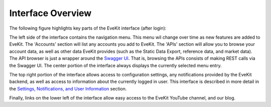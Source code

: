 Interface Overview
==================

The following figure highlights key parts of the EveKit interface (after login):

.. image:: ui_guide_frontpage.png
   :scale: 90%
   :alt: EveKit UI Overview
   :align: center

The left side of the interface contains the navigation menu.  This menu wil change
over time as new features are added to EveKit.  The 'Accounts' section will list
any accounts you add to EveKit.  The 'APIs' section will allow you to browse
your account data, as well as other data EveKit provides (such as the Static Data
Export, reference data, and market data).  The API browser is just a wrapper
around the `Swagger UI <https://swagger.io/tools/swagger-ui/>`_.  That is, browsing
the APIs consists of making REST calls via the Swagger UI.  The center portion of
the interface always displays the currently selected menu entry.

The top right portion of the interface allows access to configuration settings, any
notifications provided by the EveKit backend, as well as access to information about
the currently logged in user.  This interface is described in more detail in
the `Settings, Notifications, and User Information <account_view.html>`_ section.

Finally, links on the lower left of the interface allow easy access to the EveKit
YouTube channel, and our blog.

